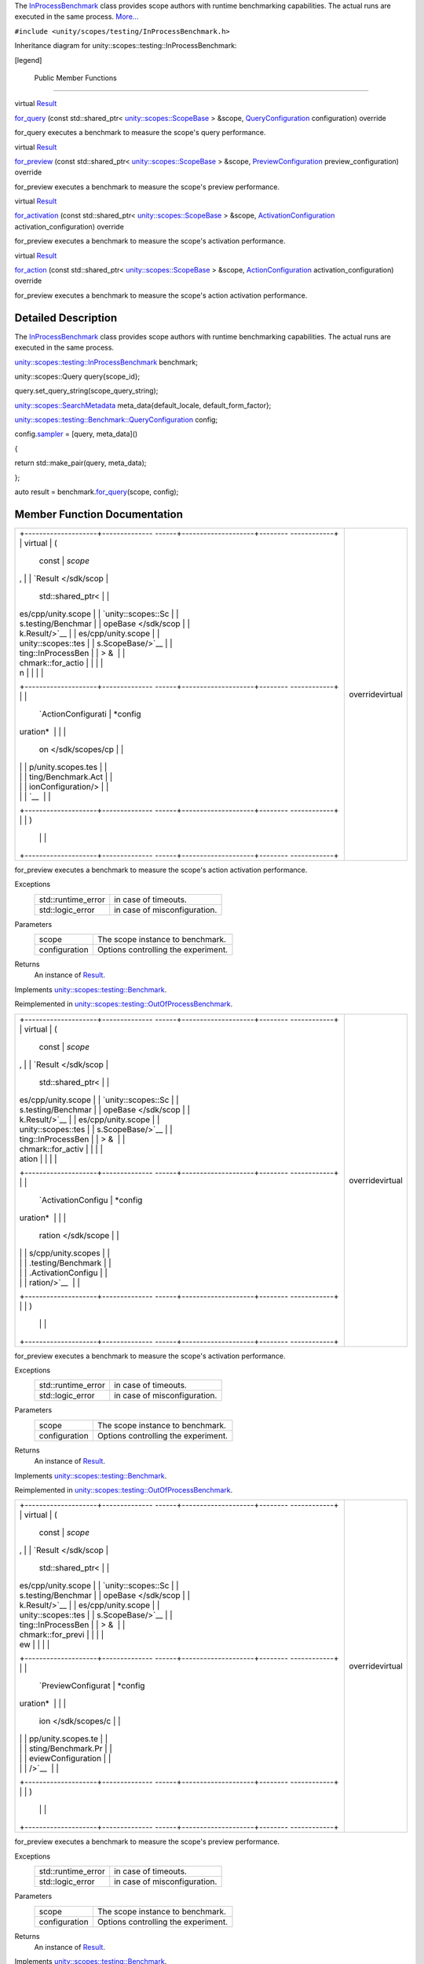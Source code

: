 The
`InProcessBenchmark </sdk/scopes/cpp/unity.scopes.testing/InProcessBenchmark/>`__
class provides scope authors with runtime benchmarking capabilities. The
actual runs are executed in the same process.
`More... </sdk/scopes/cpp/unity.scopes.testing/InProcessBenchmark#details>`__

``#include <unity/scopes/testing/InProcessBenchmark.h>``

Inheritance diagram for unity::scopes::testing::InProcessBenchmark:

|Inheritance graph|

[legend]

        Public Member Functions
-------------------------------

virtual
`Result </sdk/scopes/cpp/unity.scopes.testing/Benchmark.Result/>`__ 

`for\_query </sdk/scopes/cpp/unity.scopes.testing/InProcessBenchmark#a72460e26d0aa98ae7091f634d0089aa9>`__
(const std::shared\_ptr<
`unity::scopes::ScopeBase </sdk/scopes/cpp/unity.scopes.ScopeBase/>`__ >
&scope,
`QueryConfiguration </sdk/scopes/cpp/unity.scopes.testing/Benchmark.QueryConfiguration/>`__
configuration) override

 

| for\_query executes a benchmark to measure the scope's query
  performance.

 

virtual
`Result </sdk/scopes/cpp/unity.scopes.testing/Benchmark.Result/>`__ 

`for\_preview </sdk/scopes/cpp/unity.scopes.testing/InProcessBenchmark#a8823d30698cba5f6a03c4989e7356195>`__
(const std::shared\_ptr<
`unity::scopes::ScopeBase </sdk/scopes/cpp/unity.scopes.ScopeBase/>`__ >
&scope,
`PreviewConfiguration </sdk/scopes/cpp/unity.scopes.testing/Benchmark.PreviewConfiguration/>`__
preview\_configuration) override

 

| for\_preview executes a benchmark to measure the scope's preview
  performance.

 

virtual
`Result </sdk/scopes/cpp/unity.scopes.testing/Benchmark.Result/>`__ 

`for\_activation </sdk/scopes/cpp/unity.scopes.testing/InProcessBenchmark#adc815bde331263487183e38836811610>`__
(const std::shared\_ptr<
`unity::scopes::ScopeBase </sdk/scopes/cpp/unity.scopes.ScopeBase/>`__ >
&scope,
`ActivationConfiguration </sdk/scopes/cpp/unity.scopes.testing/Benchmark.ActivationConfiguration/>`__
activation\_configuration) override

 

| for\_preview executes a benchmark to measure the scope's activation
  performance.

 

virtual
`Result </sdk/scopes/cpp/unity.scopes.testing/Benchmark.Result/>`__ 

`for\_action </sdk/scopes/cpp/unity.scopes.testing/InProcessBenchmark#a570e17bc7fbb0c7aafb3ed720a5fc35c>`__
(const std::shared\_ptr<
`unity::scopes::ScopeBase </sdk/scopes/cpp/unity.scopes.ScopeBase/>`__ >
&scope,
`ActionConfiguration </sdk/scopes/cpp/unity.scopes.testing/Benchmark.ActionConfiguration/>`__
activation\_configuration) override

 

| for\_preview executes a benchmark to measure the scope's action
  activation performance.

 

Detailed Description
--------------------

The
`InProcessBenchmark </sdk/scopes/cpp/unity.scopes.testing/InProcessBenchmark/>`__
class provides scope authors with runtime benchmarking capabilities. The
actual runs are executed in the same process.

`unity::scopes::testing::InProcessBenchmark </sdk/scopes/cpp/unity.scopes.testing/InProcessBenchmark/>`__
benchmark;

unity::scopes::Query query{scope\_id};

query.set\_query\_string(scope\_query\_string);

`unity::scopes::SearchMetadata </sdk/scopes/cpp/unity.scopes.SearchMetadata/>`__
meta\_data{default\_locale, default\_form\_factor};

`unity::scopes::testing::Benchmark::QueryConfiguration </sdk/scopes/cpp/unity.scopes.testing/Benchmark.QueryConfiguration/>`__
config;

config.\ `sampler </sdk/scopes/cpp/unity.scopes.testing/Benchmark.QueryConfiguration#a164536c278d29914d24fdbca3a3fa4a8>`__
= [query, meta\_data]()

{

return std::make\_pair(query, meta\_data);

};

auto result =
benchmark.\ `for\_query </sdk/scopes/cpp/unity.scopes.testing/InProcessBenchmark#a72460e26d0aa98ae7091f634d0089aa9>`__\ (scope,
config);

Member Function Documentation
-----------------------------

+--------------------------------------+--------------------------------------+
| +--------------------+-------------- | overridevirtual                      |
| ------+--------------------+-------- |                                      |
| ------------+                        |                                      |
| | virtual            | (             |                                      |
|       | const              | *scope* |                                      |
| ,           |                        |                                      |
| | `Result </sdk/scop |               |                                      |
|       | std::shared\_ptr<  |         |                                      |
|             |                        |                                      |
| | es/cpp/unity.scope |               |                                      |
|       | `unity::scopes::Sc |         |                                      |
|             |                        |                                      |
| | s.testing/Benchmar |               |                                      |
|       | opeBase </sdk/scop |         |                                      |
|             |                        |                                      |
| | k.Result/>`__      |               |                                      |
|       | es/cpp/unity.scope |         |                                      |
|             |                        |                                      |
| | unity::scopes::tes |               |                                      |
|       | s.ScopeBase/>`__   |         |                                      |
|             |                        |                                      |
| | ting::InProcessBen |               |                                      |
|       | > &                |         |                                      |
|             |                        |                                      |
| | chmark::for\_actio |               |                                      |
|       |                    |         |                                      |
|             |                        |                                      |
| | n                  |               |                                      |
|       |                    |         |                                      |
|             |                        |                                      |
| +--------------------+-------------- |                                      |
| ------+--------------------+-------- |                                      |
| ------------+                        |                                      |
| |                    |               |                                      |
|       | `ActionConfigurati | *config |                                      |
| uration*    |                        |                                      |
| |                    |               |                                      |
|       | on </sdk/scopes/cp |         |                                      |
|             |                        |                                      |
| |                    |               |                                      |
|       | p/unity.scopes.tes |         |                                      |
|             |                        |                                      |
| |                    |               |                                      |
|       | ting/Benchmark.Act |         |                                      |
|             |                        |                                      |
| |                    |               |                                      |
|       | ionConfiguration/> |         |                                      |
|             |                        |                                      |
| |                    |               |                                      |
|       | `__                |         |                                      |
|             |                        |                                      |
| +--------------------+-------------- |                                      |
| ------+--------------------+-------- |                                      |
| ------------+                        |                                      |
| |                    | )             |                                      |
|       |                    |         |                                      |
|             |                        |                                      |
| +--------------------+-------------- |                                      |
| ------+--------------------+-------- |                                      |
| ------------+                        |                                      |
+--------------------------------------+--------------------------------------+

for\_preview executes a benchmark to measure the scope's action
activation performance.

Exceptions
    +-----------------------+--------------------------------+
    | std::runtime\_error   | in case of timeouts.           |
    +-----------------------+--------------------------------+
    | std::logic\_error     | in case of misconfiguration.   |
    +-----------------------+--------------------------------+

Parameters
    +-----------------+---------------------------------------+
    | scope           | The scope instance to benchmark.      |
    +-----------------+---------------------------------------+
    | configuration   | Options controlling the experiment.   |
    +-----------------+---------------------------------------+

Returns
    An instance of
    `Result </sdk/scopes/cpp/unity.scopes.testing/Result/>`__.

Implements
`unity::scopes::testing::Benchmark </sdk/scopes/cpp/unity.scopes.testing/Benchmark#ad31b1781960e3edd0018a9cf8df4a506>`__.

Reimplemented in
`unity::scopes::testing::OutOfProcessBenchmark </sdk/scopes/cpp/unity.scopes.testing/OutOfProcessBenchmark#a47874911c026c201699d8fce0443e4bb>`__.

+--------------------------------------+--------------------------------------+
| +--------------------+-------------- | overridevirtual                      |
| ------+--------------------+-------- |                                      |
| ------------+                        |                                      |
| | virtual            | (             |                                      |
|       | const              | *scope* |                                      |
| ,           |                        |                                      |
| | `Result </sdk/scop |               |                                      |
|       | std::shared\_ptr<  |         |                                      |
|             |                        |                                      |
| | es/cpp/unity.scope |               |                                      |
|       | `unity::scopes::Sc |         |                                      |
|             |                        |                                      |
| | s.testing/Benchmar |               |                                      |
|       | opeBase </sdk/scop |         |                                      |
|             |                        |                                      |
| | k.Result/>`__      |               |                                      |
|       | es/cpp/unity.scope |         |                                      |
|             |                        |                                      |
| | unity::scopes::tes |               |                                      |
|       | s.ScopeBase/>`__   |         |                                      |
|             |                        |                                      |
| | ting::InProcessBen |               |                                      |
|       | > &                |         |                                      |
|             |                        |                                      |
| | chmark::for\_activ |               |                                      |
|       |                    |         |                                      |
|             |                        |                                      |
| | ation              |               |                                      |
|       |                    |         |                                      |
|             |                        |                                      |
| +--------------------+-------------- |                                      |
| ------+--------------------+-------- |                                      |
| ------------+                        |                                      |
| |                    |               |                                      |
|       | `ActivationConfigu | *config |                                      |
| uration*    |                        |                                      |
| |                    |               |                                      |
|       | ration </sdk/scope |         |                                      |
|             |                        |                                      |
| |                    |               |                                      |
|       | s/cpp/unity.scopes |         |                                      |
|             |                        |                                      |
| |                    |               |                                      |
|       | .testing/Benchmark |         |                                      |
|             |                        |                                      |
| |                    |               |                                      |
|       | .ActivationConfigu |         |                                      |
|             |                        |                                      |
| |                    |               |                                      |
|       | ration/>`__        |         |                                      |
|             |                        |                                      |
| +--------------------+-------------- |                                      |
| ------+--------------------+-------- |                                      |
| ------------+                        |                                      |
| |                    | )             |                                      |
|       |                    |         |                                      |
|             |                        |                                      |
| +--------------------+-------------- |                                      |
| ------+--------------------+-------- |                                      |
| ------------+                        |                                      |
+--------------------------------------+--------------------------------------+

for\_preview executes a benchmark to measure the scope's activation
performance.

Exceptions
    +-----------------------+--------------------------------+
    | std::runtime\_error   | in case of timeouts.           |
    +-----------------------+--------------------------------+
    | std::logic\_error     | in case of misconfiguration.   |
    +-----------------------+--------------------------------+

Parameters
    +-----------------+---------------------------------------+
    | scope           | The scope instance to benchmark.      |
    +-----------------+---------------------------------------+
    | configuration   | Options controlling the experiment.   |
    +-----------------+---------------------------------------+

Returns
    An instance of
    `Result </sdk/scopes/cpp/unity.scopes.testing/Result/>`__.

Implements
`unity::scopes::testing::Benchmark </sdk/scopes/cpp/unity.scopes.testing/Benchmark#a531fbb8fd2259337123495bf7de0bd4a>`__.

Reimplemented in
`unity::scopes::testing::OutOfProcessBenchmark </sdk/scopes/cpp/unity.scopes.testing/OutOfProcessBenchmark#ad918f6c89543eabb3492eb834712e38f>`__.

+--------------------------------------+--------------------------------------+
| +--------------------+-------------- | overridevirtual                      |
| ------+--------------------+-------- |                                      |
| ------------+                        |                                      |
| | virtual            | (             |                                      |
|       | const              | *scope* |                                      |
| ,           |                        |                                      |
| | `Result </sdk/scop |               |                                      |
|       | std::shared\_ptr<  |         |                                      |
|             |                        |                                      |
| | es/cpp/unity.scope |               |                                      |
|       | `unity::scopes::Sc |         |                                      |
|             |                        |                                      |
| | s.testing/Benchmar |               |                                      |
|       | opeBase </sdk/scop |         |                                      |
|             |                        |                                      |
| | k.Result/>`__      |               |                                      |
|       | es/cpp/unity.scope |         |                                      |
|             |                        |                                      |
| | unity::scopes::tes |               |                                      |
|       | s.ScopeBase/>`__   |         |                                      |
|             |                        |                                      |
| | ting::InProcessBen |               |                                      |
|       | > &                |         |                                      |
|             |                        |                                      |
| | chmark::for\_previ |               |                                      |
|       |                    |         |                                      |
|             |                        |                                      |
| | ew                 |               |                                      |
|       |                    |         |                                      |
|             |                        |                                      |
| +--------------------+-------------- |                                      |
| ------+--------------------+-------- |                                      |
| ------------+                        |                                      |
| |                    |               |                                      |
|       | `PreviewConfigurat | *config |                                      |
| uration*    |                        |                                      |
| |                    |               |                                      |
|       | ion </sdk/scopes/c |         |                                      |
|             |                        |                                      |
| |                    |               |                                      |
|       | pp/unity.scopes.te |         |                                      |
|             |                        |                                      |
| |                    |               |                                      |
|       | sting/Benchmark.Pr |         |                                      |
|             |                        |                                      |
| |                    |               |                                      |
|       | eviewConfiguration |         |                                      |
|             |                        |                                      |
| |                    |               |                                      |
|       | />`__              |         |                                      |
|             |                        |                                      |
| +--------------------+-------------- |                                      |
| ------+--------------------+-------- |                                      |
| ------------+                        |                                      |
| |                    | )             |                                      |
|       |                    |         |                                      |
|             |                        |                                      |
| +--------------------+-------------- |                                      |
| ------+--------------------+-------- |                                      |
| ------------+                        |                                      |
+--------------------------------------+--------------------------------------+

for\_preview executes a benchmark to measure the scope's preview
performance.

Exceptions
    +-----------------------+--------------------------------+
    | std::runtime\_error   | in case of timeouts.           |
    +-----------------------+--------------------------------+
    | std::logic\_error     | in case of misconfiguration.   |
    +-----------------------+--------------------------------+

Parameters
    +-----------------+---------------------------------------+
    | scope           | The scope instance to benchmark.      |
    +-----------------+---------------------------------------+
    | configuration   | Options controlling the experiment.   |
    +-----------------+---------------------------------------+

Returns
    An instance of
    `Result </sdk/scopes/cpp/unity.scopes.testing/Result/>`__.

Implements
`unity::scopes::testing::Benchmark </sdk/scopes/cpp/unity.scopes.testing/Benchmark#a37da073840cfbeb22ed20c2d4631b7ff>`__.

Reimplemented in
`unity::scopes::testing::OutOfProcessBenchmark </sdk/scopes/cpp/unity.scopes.testing/OutOfProcessBenchmark#a397be9ae5eaca3d6ca96fa2957498c86>`__.

+--------------------------------------+--------------------------------------+
| +--------------------+-------------- | overridevirtual                      |
| ------+--------------------+-------- |                                      |
| ------------+                        |                                      |
| | virtual            | (             |                                      |
|       | const              | *scope* |                                      |
| ,           |                        |                                      |
| | `Result </sdk/scop |               |                                      |
|       | std::shared\_ptr<  |         |                                      |
|             |                        |                                      |
| | es/cpp/unity.scope |               |                                      |
|       | `unity::scopes::Sc |         |                                      |
|             |                        |                                      |
| | s.testing/Benchmar |               |                                      |
|       | opeBase </sdk/scop |         |                                      |
|             |                        |                                      |
| | k.Result/>`__      |               |                                      |
|       | es/cpp/unity.scope |         |                                      |
|             |                        |                                      |
| | unity::scopes::tes |               |                                      |
|       | s.ScopeBase/>`__   |         |                                      |
|             |                        |                                      |
| | ting::InProcessBen |               |                                      |
|       | > &                |         |                                      |
|             |                        |                                      |
| | chmark::for\_query |               |                                      |
|       |                    |         |                                      |
|             |                        |                                      |
| +--------------------+-------------- |                                      |
| ------+--------------------+-------- |                                      |
| ------------+                        |                                      |
| |                    |               |                                      |
|       | `QueryConfiguratio | *config |                                      |
| uration*    |                        |                                      |
| |                    |               |                                      |
|       | n </sdk/scopes/cpp |         |                                      |
|             |                        |                                      |
| |                    |               |                                      |
|       | /unity.scopes.test |         |                                      |
|             |                        |                                      |
| |                    |               |                                      |
|       | ing/Benchmark.Quer |         |                                      |
|             |                        |                                      |
| |                    |               |                                      |
|       | yConfiguration/>`_ |         |                                      |
|             |                        |                                      |
| |                    |               |                                      |
|       | _                  |         |                                      |
|             |                        |                                      |
| +--------------------+-------------- |                                      |
| ------+--------------------+-------- |                                      |
| ------------+                        |                                      |
| |                    | )             |                                      |
|       |                    |         |                                      |
|             |                        |                                      |
| +--------------------+-------------- |                                      |
| ------+--------------------+-------- |                                      |
| ------------+                        |                                      |
+--------------------------------------+--------------------------------------+

for\_query executes a benchmark to measure the scope's query
performance.

Exceptions
    +-----------------------+--------------------------------+
    | std::runtime\_error   | in case of timeouts.           |
    +-----------------------+--------------------------------+
    | std::logic\_error     | in case of misconfiguration.   |
    +-----------------------+--------------------------------+

Parameters
    +-----------------+---------------------------------------+
    | scope           | The scope instance to benchmark.      |
    +-----------------+---------------------------------------+
    | configuration   | Options controlling the experiment.   |
    +-----------------+---------------------------------------+

Returns
    An instance of
    `Result </sdk/scopes/cpp/unity.scopes.testing/Result/>`__.

Implements
`unity::scopes::testing::Benchmark </sdk/scopes/cpp/unity.scopes.testing/Benchmark#ad815c88ce0d76e4a6abc82438237e987>`__.

Reimplemented in
`unity::scopes::testing::OutOfProcessBenchmark </sdk/scopes/cpp/unity.scopes.testing/OutOfProcessBenchmark#a530a08db775c38ea13478a3d8e1c5bbc>`__.

.. |Inheritance graph| image:: /media/sdk/scopes/cpp/unity.scopes.testing/InProcessBenchmark/classunity_1_1scopes_1_1testing_1_1_in_process_benchmark__inherit__graph.png

